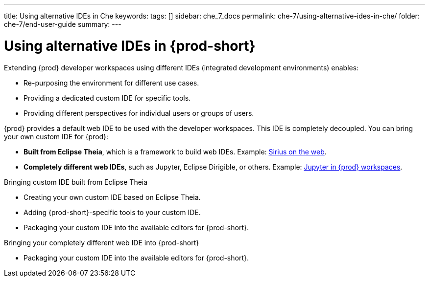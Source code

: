 ---
title: Using alternative IDEs in Che
keywords:
tags: []
sidebar: che_7_docs
permalink: che-7/using-alternative-ides-in-che/
folder: che-7/end-user-guide
summary:
---

:page-liquid:
:parent-context-of-using-alternative-ides-in-che: {context}

[id="using-alternative-ides-in-{prod-id-short}"]
= Using alternative IDEs in {prod-short}

:context: using-alternative-ides-in-che

Extending {prod} developer workspaces using different IDEs (integrated development environments) enables:

* Re-purposing the environment for different use cases.

* Providing a dedicated custom IDE for specific tools.

* Providing different perspectives for individual users or groups of users.

// In the traditional Eclipse IDE world, that was done with RCP applications.
// find out what's RCP?

{prod} provides a default web IDE to be used with the developer workspaces. This IDE is completely decoupled. You can bring your own custom IDE for {prod}:

* *Built from Eclipse Theia*, which is a framework to build web IDEs. Example: link:https://www.youtube.com/watch?v=B6aCqywKpyY[Sirius on the web].
// TODO: Learn more link:[LINK].

* *Completely different web IDEs*, such as Jupyter, Eclipse Dirigible, or others. Example: link:https://www.youtube.com/watch?v=VooNzKxRFgw[Jupyter in {prod} workspaces].

.Bringing custom IDE built from Eclipse Theia

* Creating your own custom IDE based on Eclipse Theia.
* Adding {prod-short}-specific tools to your custom IDE.
* Packaging your custom IDE into the available editors for {prod-short}.
// TODO: all bullets needs links to docs

.Bringing your completely different web IDE into {prod-short}

* Packaging your custom IDE into the available editors for {prod-short}.
// TODO: bullet needs a link to docs

:context: {parent-context-of-using-alternative-ides-in-che}
